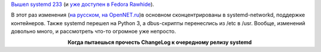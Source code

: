 .. title: systemd 233
.. slug: systemd-233
.. date: 2017-03-03 17:24:53 UTC+03:00
.. tags: systemd
.. category: 
.. link: 
.. description: 
.. type: text
.. author: Peter Lemenkov

`Вышел systemd 233 <https://lists.freedesktop.org/archives/systemd-devel/2017-March/038419.html>`_ (и `уже доступен в Fedora Rawhide <https://lists.fedoraproject.org/archives/list/devel@lists.fedoraproject.org/message/QUSDISH5QGORKATJCL7IYWTX5ZEAYPQT/>`_).

В этот раз изменения (`на русском, на OpenNET.ru <https://www.opennet.ru/opennews/art.shtml?num=46123>`_)в основном сконцентрированы в systemd-networkd, поддержке контейнеров. Также systemd перешел на Python 3, а dbus-скрипты перенеслись из /etc в /usr. Вообще, изменений довольно много, и рассмотреть что-то огромное уже непросто.

.. raw:: html

        <iframe src="//coub.com/embed/ft31w?muted=false&autostart=false&originalSize=false&startWithHD=false" allowfullscreen="true" frameborder="0" width="640" height="340"></iframe>

.. class:: align-center

**Когда пытаешься прочесть ChangeLog к очередному релизу systemd**
